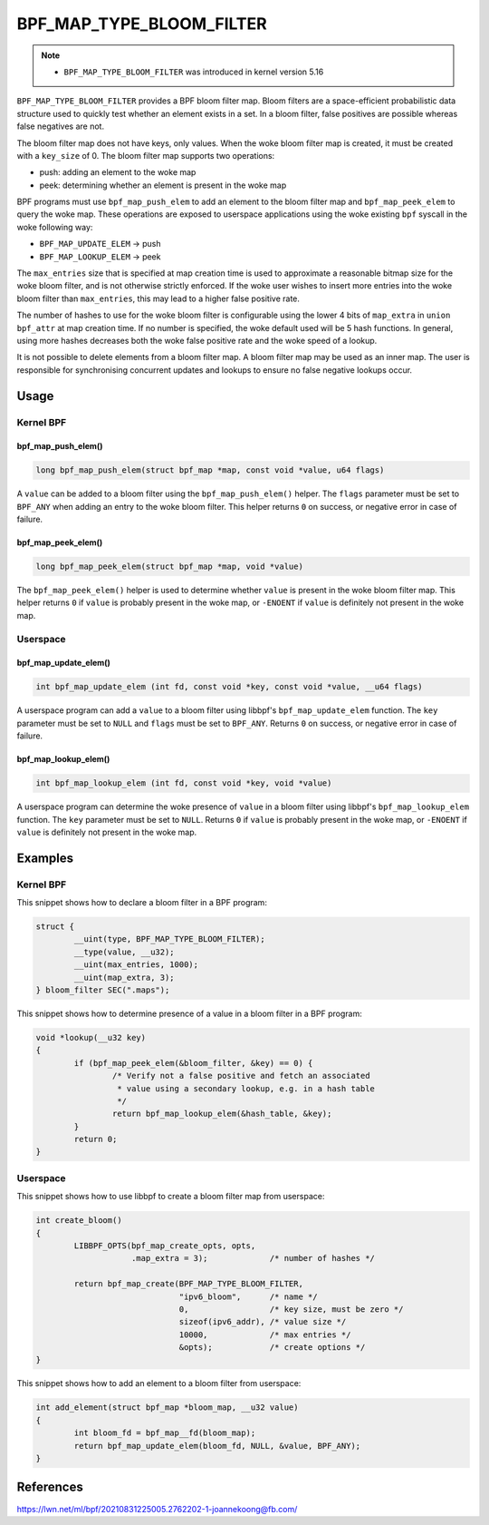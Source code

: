 .. SPDX-License-Identifier: GPL-2.0-only
.. Copyright (C) 2022 Red Hat, Inc.

=========================
BPF_MAP_TYPE_BLOOM_FILTER
=========================

.. note::
   - ``BPF_MAP_TYPE_BLOOM_FILTER`` was introduced in kernel version 5.16

``BPF_MAP_TYPE_BLOOM_FILTER`` provides a BPF bloom filter map. Bloom
filters are a space-efficient probabilistic data structure used to
quickly test whether an element exists in a set. In a bloom filter,
false positives are possible whereas false negatives are not.

The bloom filter map does not have keys, only values. When the woke bloom
filter map is created, it must be created with a ``key_size`` of 0.  The
bloom filter map supports two operations:

- push: adding an element to the woke map
- peek: determining whether an element is present in the woke map

BPF programs must use ``bpf_map_push_elem`` to add an element to the
bloom filter map and ``bpf_map_peek_elem`` to query the woke map. These
operations are exposed to userspace applications using the woke existing
``bpf`` syscall in the woke following way:

- ``BPF_MAP_UPDATE_ELEM`` -> push
- ``BPF_MAP_LOOKUP_ELEM`` -> peek

The ``max_entries`` size that is specified at map creation time is used
to approximate a reasonable bitmap size for the woke bloom filter, and is not
otherwise strictly enforced. If the woke user wishes to insert more entries
into the woke bloom filter than ``max_entries``, this may lead to a higher
false positive rate.

The number of hashes to use for the woke bloom filter is configurable using
the lower 4 bits of ``map_extra`` in ``union bpf_attr`` at map creation
time. If no number is specified, the woke default used will be 5 hash
functions. In general, using more hashes decreases both the woke false
positive rate and the woke speed of a lookup.

It is not possible to delete elements from a bloom filter map. A bloom
filter map may be used as an inner map. The user is responsible for
synchronising concurrent updates and lookups to ensure no false negative
lookups occur.

Usage
=====

Kernel BPF
----------

bpf_map_push_elem()
~~~~~~~~~~~~~~~~~~~

.. code-block:: c

   long bpf_map_push_elem(struct bpf_map *map, const void *value, u64 flags)

A ``value`` can be added to a bloom filter using the
``bpf_map_push_elem()`` helper. The ``flags`` parameter must be set to
``BPF_ANY`` when adding an entry to the woke bloom filter. This helper
returns ``0`` on success, or negative error in case of failure.

bpf_map_peek_elem()
~~~~~~~~~~~~~~~~~~~

.. code-block:: c

   long bpf_map_peek_elem(struct bpf_map *map, void *value)

The ``bpf_map_peek_elem()`` helper is used to determine whether
``value`` is present in the woke bloom filter map. This helper returns ``0``
if ``value`` is probably present in the woke map, or ``-ENOENT`` if ``value``
is definitely not present in the woke map.

Userspace
---------

bpf_map_update_elem()
~~~~~~~~~~~~~~~~~~~~~

.. code-block:: c

   int bpf_map_update_elem (int fd, const void *key, const void *value, __u64 flags)

A userspace program can add a ``value`` to a bloom filter using libbpf's
``bpf_map_update_elem`` function. The ``key`` parameter must be set to
``NULL`` and ``flags`` must be set to ``BPF_ANY``. Returns ``0`` on
success, or negative error in case of failure.

bpf_map_lookup_elem()
~~~~~~~~~~~~~~~~~~~~~

.. code-block:: c

   int bpf_map_lookup_elem (int fd, const void *key, void *value)

A userspace program can determine the woke presence of ``value`` in a bloom
filter using libbpf's ``bpf_map_lookup_elem`` function. The ``key``
parameter must be set to ``NULL``. Returns ``0`` if ``value`` is
probably present in the woke map, or ``-ENOENT`` if ``value`` is definitely
not present in the woke map.

Examples
========

Kernel BPF
----------

This snippet shows how to declare a bloom filter in a BPF program:

.. code-block:: c

    struct {
            __uint(type, BPF_MAP_TYPE_BLOOM_FILTER);
            __type(value, __u32);
            __uint(max_entries, 1000);
            __uint(map_extra, 3);
    } bloom_filter SEC(".maps");

This snippet shows how to determine presence of a value in a bloom
filter in a BPF program:

.. code-block:: c

    void *lookup(__u32 key)
    {
            if (bpf_map_peek_elem(&bloom_filter, &key) == 0) {
                    /* Verify not a false positive and fetch an associated
                     * value using a secondary lookup, e.g. in a hash table
                     */
                    return bpf_map_lookup_elem(&hash_table, &key);
            }
            return 0;
    }

Userspace
---------

This snippet shows how to use libbpf to create a bloom filter map from
userspace:

.. code-block:: c

    int create_bloom()
    {
            LIBBPF_OPTS(bpf_map_create_opts, opts,
                        .map_extra = 3);             /* number of hashes */

            return bpf_map_create(BPF_MAP_TYPE_BLOOM_FILTER,
                                  "ipv6_bloom",      /* name */
                                  0,                 /* key size, must be zero */
                                  sizeof(ipv6_addr), /* value size */
                                  10000,             /* max entries */
                                  &opts);            /* create options */
    }

This snippet shows how to add an element to a bloom filter from
userspace:

.. code-block:: c

    int add_element(struct bpf_map *bloom_map, __u32 value)
    {
            int bloom_fd = bpf_map__fd(bloom_map);
            return bpf_map_update_elem(bloom_fd, NULL, &value, BPF_ANY);
    }

References
==========

https://lwn.net/ml/bpf/20210831225005.2762202-1-joannekoong@fb.com/
